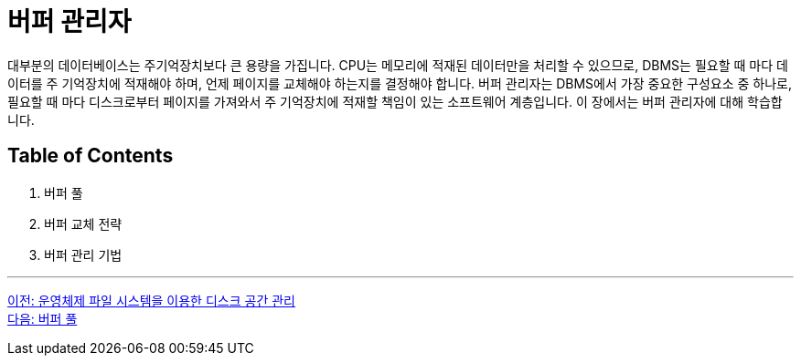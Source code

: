= 버퍼 관리자

대부분의 데이터베이스는 주기억장치보다 큰 용량을 가집니다. CPU는 메모리에 적재된 데이터만을 처리할 수 있으므로, DBMS는 필요할 때 마다 데이터를 주 기억장치에 적재해야 하며, 언제 페이지를 교체해야 하는지를 결정해야 합니다. 버퍼 관리자는 DBMS에서 가장 중요한 구성요소 중 하나로, 필요할 때 마다 디스크로부터 페이지를 가져와서 주 기억장치에 적재할 책임이 있는 소프트웨어 계층입니다. 이 장에서는 버퍼 관리자에 대해 학습합니다.

== Table of Contents

1.	버퍼 풀
2.	버퍼 교체 전략
3.	버퍼 관리 기법

---

link:./11_disk_space.adoc[이전: 운영체제 파일 시스템을 이용한 디스크 공간 관리] +
link:./13_buffer_pool.adoc[다음: 버퍼 풀]